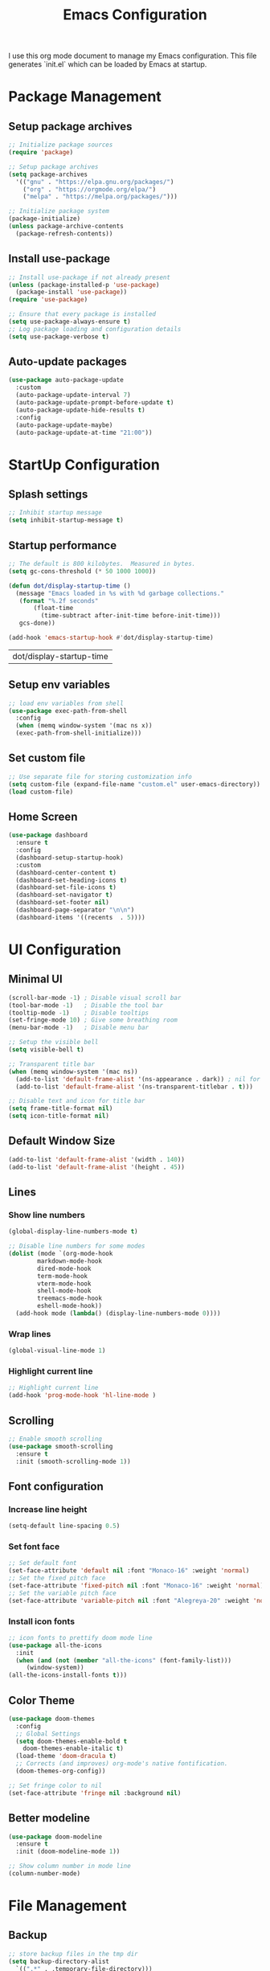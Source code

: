 #+TITLE: Emacs Configuration
#+PROPERTY: header-args:emacs-lisp :tangle ./init.el :mkdirp yes
#+STARTUP: overview

  I use this org mode document to manage my Emacs configuration.
  This file generates `init.el` which can be loaded by Emacs at startup.
  
* Package Management
** Setup package archives
    
   #+begin_src emacs-lisp
     ;; Initialize package sources
     (require 'package)

     ;; Setup package archives
     (setq package-archives
	   '(("gnu" . "https://elpa.gnu.org/packages/")
	     ("org" . "https://orgmode.org/elpa/")
	     ("melpa" . "https://melpa.org/packages/")))

     ;; Initialize package system
     (package-initialize)
     (unless package-archive-contents
       (package-refresh-contents))
   #+end_src
   
** Install use-package

   #+begin_src emacs-lisp
     ;; Install use-package if not already present
     (unless (package-installed-p 'use-package)
       (package-install 'use-package))
     (require 'use-package)

     ;; Ensure that every package is installed
     (setq use-package-always-ensure t)
     ;; Log package loading and configuration details
     (setq use-package-verbose t)
   #+end_src

** Auto-update packages

   #+begin_src emacs-lisp
     (use-package auto-package-update
       :custom
       (auto-package-update-interval 7)
       (auto-package-update-prompt-before-update t)
       (auto-package-update-hide-results t)
       :config
       (auto-package-update-maybe)
       (auto-package-update-at-time "21:00"))
   #+end_src

* StartUp Configuration
** Splash settings
   
   #+begin_src emacs-lisp
     ;; Inhibit startup message
     (setq inhibit-startup-message t)
   #+end_src

** Startup performance

   #+begin_src emacs-lisp
     ;; The default is 800 kilobytes.  Measured in bytes.
     (setq gc-cons-threshold (* 50 1000 1000))

     (defun dot/display-startup-time ()
       (message "Emacs loaded in %s with %d garbage collections."
		(format "%.2f seconds"
			(float-time
			  (time-subtract after-init-time before-init-time)))
		gcs-done))

     (add-hook 'emacs-startup-hook #'dot/display-startup-time)
   #+end_src

   #+RESULTS:
   | dot/display-startup-time |
   
** Setup env variables

   #+begin_src emacs-lisp
     ;; load env variables from shell
     (use-package exec-path-from-shell
       :config
       (when (memq window-system '(mac ns x))
       (exec-path-from-shell-initialize)))
   #+end_src

** Set custom file

   #+begin_src emacs-lisp
     ;; Use separate file for storing customization info
     (setq custom-file (expand-file-name "custom.el" user-emacs-directory))
     (load custom-file)
   #+end_src

** Home Screen
   #+begin_src emacs-lisp
     (use-package dashboard
       :ensure t
       :config
       (dashboard-setup-startup-hook)
       :custom
       (dashboard-center-content t)
       (dashboard-set-heading-icons t)
       (dashboard-set-file-icons t)
       (dashboard-set-navigator t)
       (dashboard-set-footer nil)
       (dashboard-page-separator "\n\n")
       (dashboard-items '((recents  . 5))))
   #+end_src
* UI Configuration
** Minimal UI

   #+begin_src emacs-lisp
     (scroll-bar-mode -1) ; Disable visual scroll bar
     (tool-bar-mode -1)   ; Disable the tool bar
     (tooltip-mode -1)    ; Disable tooltips
     (set-fringe-mode 10) ; Give some breathing room
     (menu-bar-mode -1)   ; Disable menu bar

     ;; Setup the visible bell
     (setq visible-bell t)

     ;; Transparent title bar
     (when (memq window-system '(mac ns))
       (add-to-list 'default-frame-alist '(ns-appearance . dark)) ; nil for dark text
       (add-to-list 'default-frame-alist '(ns-transparent-titlebar . t)))

     ;; Disable text and icon for title bar
     (setq frame-title-format nil)
     (setq icon-title-format nil)
   #+end_src

** Default Window Size

   #+begin_src emacs-lisp
     (add-to-list 'default-frame-alist '(width . 140))
     (add-to-list 'default-frame-alist '(height . 45))
   #+end_src
   
** Lines
*** Show line numbers
    
   #+begin_src emacs-lisp
     (global-display-line-numbers-mode t)

     ;; Disable line numbers for some modes
     (dolist (mode `(org-mode-hook
		     markdown-mode-hook
		     dired-mode-hook
		     term-mode-hook
		     vterm-mode-hook
		     shell-mode-hook
		     treemacs-mode-hook
		     eshell-mode-hook))
       (add-hook mode (lambda() (display-line-numbers-mode 0))))
   #+end_src

*** Wrap lines

    #+begin_src emacs-lisp
      (global-visual-line-mode 1)
    #+end_src
    
*** Highlight current line
    
   #+begin_src emacs-lisp
     ;; Highlight current line
     (add-hook 'prog-mode-hook 'hl-line-mode )
   #+end_src
    
** Scrolling
   
   #+begin_src emacs-lisp
     ;; Enable smooth scrolling
     (use-package smooth-scrolling
       :ensure t
       :init (smooth-scrolling-mode 1))
   #+end_src
   
** Font configuration
*** Increase line height
    
   #+begin_src emacs-lisp
     (setq-default line-spacing 0.5)
   #+end_src
  
*** Set font face
    
   #+begin_src emacs-lisp
     ;; Set default font
     (set-face-attribute 'default nil :font "Monaco-16" :weight 'normal)
     ;; Set the fixed pitch face
     (set-face-attribute 'fixed-pitch nil :font "Monaco-16" :weight 'normal)
     ;; Set the variable pitch face
     (set-face-attribute 'variable-pitch nil :font "Alegreya-20" :weight 'normal)
   #+end_src

*** Install icon fonts
    
   #+begin_src emacs-lisp
     ;; icon fonts to prettify doom mode line
     (use-package all-the-icons
       :init
       (when (and (not (member "all-the-icons" (font-family-list)))
		  (window-system))
	 (all-the-icons-install-fonts t)))
   #+end_src
   
** Color Theme
   
   #+begin_src emacs-lisp
     (use-package doom-themes
       :config
       ;; Global Settings
       (setq doom-themes-enable-bold t
	     doom-themes-enable-italic t)
       (load-theme 'doom-dracula t)
       ;; Corrects (and improves) org-mode's native fontification.
       (doom-themes-org-config))
   #+end_src

   #+begin_src emacs-lisp
     ;; Set fringe color to nil
     (set-face-attribute 'fringe nil :background nil)
   #+end_src
   
** Better modeline
   
   #+begin_src emacs-lisp
     (use-package doom-modeline
       :ensure t
       :init (doom-modeline-mode 1))
   #+end_src

   #+begin_src emacs-lisp
     ;; Show column number in mode line
     (column-number-mode)
   #+end_src
      
* File Management
** Backup

   #+begin_src emacs-lisp
     ;; store backup files in the tmp dir
     (setq backup-directory-alist
	   `((".*" . ,temporary-file-directory)))
   #+end_src
   
** Auto Save

   #+begin_src emacs-lisp
     ;; store auto-save files in the tmp dir
     (setq auto-save-file-name-transforms
	   `((".*" ,temporary-file-directory t)))
   #+end_src

** Dired

   #+begin_src emacs-lisp
     (use-package dired
       :ensure nil
       :commands (dired dired-jump)
       :bind (("C-x C-j" . dired-jump))
       :custom
       (delete-by-moving-to-trash t))

     (use-package dired-single
       :after dired
       :commands (dired dired-jump))

     (use-package all-the-icons-dired
       :after dired
       :commands (dired dired-jump)
       :if (display-graphic-p)
       :hook (dired-mode . all-the-icons-dired-mode))
   #+end_src

   #+RESULTS:
   | all-the-icons-dired-mode | doom-modeline-set-project-modeline | (lambda nil (display-line-numbers-mode 0)) |
   
* Keyboard Configuration
** Esc key

   #+begin_src emacs-lisp
     ;; Make ESC quit prompts
     (global-set-key (kbd "<escape>") 'keyboard-escape-quit)
   #+end_src

** Command log

   #+begin_src emacs-lisp
     ;; Log commands in a buffer
     (use-package command-log-mode
       :commands command-log-mode)
   #+end_src

** Key bindings
   
   #+begin_src emacs-lisp
     ;; Compose key sequences
     (use-package hydra
       :defer t)

     (defhydra hydra-text-scale (:timeout 4)
       "scale text"
       ("j" text-scale-increase "in")
       ("k" text-scale-decrease "out")
       ("f" nil "finished" :exit t))
   #+end_src

   #+begin_src emacs-lisp
     ;; Convenient key bindings 
     (use-package general
       :after (ivy counsel)
       :config  
       (general-create-definer rune/leader-keys
			      :keymaps '(emacs)
			      :prefix "SPC"
			      :prefix "C-SPC")
       (rune/leader-keys
	"t" '(:ignore t :which-key "toggles")
	"tt" '(counsel-load-theme :which-key "choose theme")
	"ts" '(hydra-text-scale/body :which-key "scale-text")))

     (general-define-key
      "C-M-j" 'counsel-switch-buffer)
   #+end_src
   
* Generic Completion
** Keyboard hints with which-key

  #+begin_src emacs-lisp
    (use-package which-key
      :defer 0
      :diminish which-key-mode
      :config
      (which-key-mode)
      (setq which-key-idle-delay 0.5))
  #+end_src
      
** Better completion with ivy and counsel
*** Setup ivy
    
  #+begin_src emacs-lisp
    (use-package ivy
      :diminish
      :bind (("C-s" . swiper)
	     :map ivy-minibuffer-map
	     ("TAB" . ivy-alt-done)	
	     ("C-l" . ivy-alt-done)
	     ("C-j" . ivy-next-line)
	     ("C-k" . ivy-previous-line)
	     :map ivy-switch-buffer-map
	     ("C-k" . ivy-previous-line)
	     ("C-l" . ivy-done)
	     ("C-d" . ivy-switch-buffer-kill)
	     :map ivy-reverse-i-search-map
	     ("C-k" . ivy-previous-line)
	     ("C-d" . ivy-reverse-i-search-kill))
      :config
      (ivy-mode 1))
  #+end_src


  #+begin_src emacs-lisp
    (use-package all-the-icons-ivy-rich
      :after ivy
      :ensure t
      :init (all-the-icons-ivy-rich-mode 1))
  #+end_src

  #+begin_src emacs-lisp
    (use-package ivy-rich
       :after (ivy all-the-icons-ivy-rich)
       :init
       (ivy-rich-mode 1))
  #+end_src

*** Setup counsel
    
  #+begin_src emacs-lisp
    (use-package counsel
      :bind (("M-x" . counsel-M-x)
	     ("C-x b" . counsel-ibuffer)
	     ("C-x C-f" . counsel-find-file)
	     :map minibuffer-local-map
	     ("C-r" . 'counsel-minibuffer-history))
      :config
      (counsel-mode 1))
  #+end_src

*** Better sorting with prescient
    
  #+begin_src emacs-lisp
    (use-package ivy-prescient
      :after counsel
      :custom
      (ivy-prescient-enable-filtering nil)
      :config
      (prescient-persist-mode 1)
      (ivy-prescient-mode 1))
  #+end_src

** Better help with helpful

  #+begin_src emacs-lisp
    (use-package helpful
      :commands (helpful-callable helpful-variable helpful-command helpful-key)
      :custom
      (counsel-describe-function-function #'helpful-callable)
      (counsel-describe-variable-function #'helpful-variable)
      :bind
      ([remap describe-function] . counsel-describe-function)
      ([remap describe-command] . helpful-command)
      ([remap describe-variable] . counsel-describe-variable)
      ([remap describe-key] . helpful-key))
  #+end_src
  
* Org Mode
** Setup org-mode
   
   + =org-mode= bundled with Emacs is usually outdated
   + Install the latest version of `org-mode` from org package [[https://orgmode.org/elpa.html][archive]].

   #+begin_src emacs-lisp
     ;; Want this to run on every file open for org mode
     (defun efs/org-mode-setup ()
       (org-indent-mode)
       (variable-pitch-mode 1)
       (auto-fill-mode 0)
       (visual-line-mode 1)
       (setq evil-auto-indent nil))

     (defun efs/org-font-setup ()
       ;; Replace list hyphen with dot
       (font-lock-add-keywords 'org-mode
			       '(("^ *\\([-]\\) "
				  (0 (prog1 () (compose-region (match-beginning 1) (match-end 1) "•"))))))

       ;; Set faces for heading levels
       (dolist (face '((org-level-1 . 2.0)
		       (org-level-2 . 1.7)
		       (org-level-3 . 1.4)
		       (org-level-4 . 1.2)
		       (org-level-5 . 1.0)
		       (org-level-6 . 1.0)
		       (org-level-7 . 1.0)
		       (org-level-8 . 1.0)))
	 (set-face-attribute (car face) nil :font "Alegreya" :weight 'normal :height (cdr face)))

       ;; Ensure that anything that should be fixed-pitch in Org files appears that way
       (set-face-attribute 'org-block nil    :foreground nil :inherit 'fixed-pitch)
       (set-face-attribute 'org-table nil    :inherit 'fixed-pitch)
       (set-face-attribute 'org-formula nil  :inherit 'fixed-pitch)
       (set-face-attribute 'org-code nil     :inherit '(shadow fixed-pitch))
       (set-face-attribute 'org-table nil    :inherit '(shadow fixed-pitch))
       (set-face-attribute 'org-verbatim nil :inherit '(shadow fixed-pitch))
       (set-face-attribute 'org-special-keyword nil :inherit '(font-lock-comment-face fixed-pitch))
       (set-face-attribute 'org-meta-line nil :inherit '(font-lock-comment-face fixed-pitch))
       (set-face-attribute 'org-checkbox nil  :inherit 'fixed-pitch)
       (set-face-attribute 'line-number nil :inherit 'fixed-pitch)
       (set-face-attribute 'line-number-current-line nil :inherit 'fixed-pitch))

     ;; Org mode that comes bundled with Emacs is usually out of date
     ;; org-plus-contrib has the latest version with all the recent community contributions
     ;; (use-package org-plus-contrib)

     (use-package org
       :commands (org-capture org-agenda)
       :hook (org-mode-hook . efs/org-mode-setup)
       :config
       (setq org-ellipsis " ▾"
	     org-hide-emphasis-markers t)
       (efs/org-font-setup))
   #+end_src

** Add Ons
*** Nice heading bullets
    
   #+begin_src emacs-lisp
     (use-package org-bullets
       :hook (org-mode . org-bullets-mode)
       :custom
       (org-bullets-bullet-list '("◉" "○" "●" "○" "●" "○" "●")))
   #+end_src

*** Center org buffers
    
   #+begin_src emacs-lisp
     (use-package visual-fill-column
       :defer t
       :hook ((org-mode . visual-fill-column-mode)
	      (markdown-mode . visual-fill-column-mode))
       :custom
       (visual-fill-column-width 120)
       (visual-fill-column-center-text t))
   #+end_src

** Org Babel
*** Evaluate code blocks without confirmation

    #+begin_src emacs-lisp
      (setq org-confirm-babel-evaluate nil)
    #+end_src
    
*** Configure babel languages

   #+begin_src emacs-lisp
     (with-eval-after-load 'org
       (org-babel-do-load-languages
	   'org-babel-load-languages
	   '((emacs-lisp . t)
	   (python . t)))

       (push '("conf-unix" . conf-unix) org-src-lang-modes))
   #+end_src

   #+RESULTS:
   : ((conf-unix . conf-unix) (C . c) (C++ . c++) (asymptote . asy) (bash . sh) (beamer . latex) (calc . fundamental) (cpp . c++) (ditaa . artist) (dot . fundamental) (elisp . emacs-lisp) (ocaml . tuareg) (screen . shell-script) (shell . sh) (sqlite . sql))
   
*** Templates
   
#+begin_src emacs-lisp
  (with-eval-after-load 'org
    ;; This is needed as of Org 9.2
    (require 'org-tempo)

    (add-to-list 'org-structure-template-alist '("sh" . "src shell"))
    (add-to-list 'org-structure-template-alist '("el" . "src emacs-lisp"))
    (add-to-list 'org-structure-template-alist '("py" . "src python")))
#+end_src

*** Auto tangle configuration files

   #+begin_src emacs-lisp
     ;; Automatically tangle our Emacs.org config file when we save it
     (defun efs/org-babel-tangle-config ()
       (when (string-equal (buffer-file-name)
				(expand-file-name "~/Work/repos/dotfiles/emacs/dotfiles.org"))
	      ;; Dynamic scoping to the rescue
	      (let ((org-confirm-babel-evaluate nil))
		(org-babel-tangle))))

     (add-hook 'org-mode-hook (lambda () (add-hook 'after-save-hook #'efs/org-babel-tangle-config)))
   #+end_src

   #+RESULTS:
   | (lambda nil (add-hook 'after-save-hook #'efs/org-babel-tangle-config)) | org-tempo-setup | #[0 \300\301\302\303\304$\207 [add-hook change-major-mode-hook org-show-all append local] 5] | #[0 \300\301\302\303\304$\207 [add-hook change-major-mode-hook org-babel-show-result-all append local] 5] | org-babel-result-hide-spec | org-babel-hide-all-hashes | #[0 \301\211\207 [imenu-create-index-function org-imenu-get-tree] 2] | efs/org-mode-visual-fill | org-bullets-mode | (lambda nil (display-line-numbers-mode 0)) |

* Development
** Git
   
   #+begin_src emacs-lisp
     (use-package magit
       :commands (magit-status magit-get-current-branch))
   #+end_src
   
** Projectile

   #+begin_src emacs-lisp
     (use-package projectile
       :diminish projectile-mode
       :config
       (projectile-mode)
       :custom
       ((projectile-completion-system 'ivy))
       :bind-keymap
       ("C-c p" . projectile-command-map)
       :init
       (when (file-directory-p "~/Work/repos")
	 (setq projectile-project-search-path '("~/Work/repos")))
       (setq projectile-switch-project-action #'projectile-dired))

     (use-package counsel-projectile
       :after projectile
       :config (counsel-projectile-mode))
   #+end_src

** Commenting

   #+begin_src emacs-lisp
     (use-package evil-nerd-commenter
       :bind ("M-/" . evilnc-comment-or-uncomment-lines))
   #+end_src

   #+RESULTS:
   : evilnc-comment-or-uncomment-lines

** Rainbow delimiters

   #+begin_src emacs-lisp
     ;; Highlight delimiters like parentheses
     (use-package rainbow-delimiters
       :hook (prog-mode . rainbow-delimiters-mode))
   #+end_src
   
** Sytnax Completion

   #+begin_src emacs-lisp
     (use-package company
       :bind (:map company-active-map
	      ("<tab>" . company-complete-selection))
	     (:map lsp-mode-map
	      ("<tab>" . company-indent-or-complete-common))
       :custom
       (company-minimum-prefix-length 1)
       (company-idle-delay 0.0))

     (use-package company-box
       :hook (company-mode . company-box-mode))
   #+end_src

   #+RESULTS:
   | company-box-mode | company-mode-set-explicitly |

** Syntax Checking

   #+begin_src emacs-lisp
     (use-package flycheck
       :ensure t
       :init (global-flycheck-mode))
   #+end_src

   #+RESULTS:
   
** Language Server

   https://emacs-lsp.github.io/lsp-mode/tutorials/how-to-turn-off/
   
   #+begin_src emacs-lisp
     (use-package lsp-mode
       :commands (lsp lsp-deferred)
       :init
       (setq lsp-keymap-prefix "C-c l")  ;; Or 'C-l', 's-l'
       :custom
       (lsp-completion-provider :company-capf)
       (lsp-enable-which-key-integration t)
       (lsp-headerline-breadcrumb-enable nil))
   #+end_src

   #+RESULTS:
   : t

   #+begin_src emacs-lisp
     (use-package lsp-ui
       :hook (lsp-mode . lsp-ui-mode)
       :custom
       (lsp-ui-doc-enable nil)
       (lsp-ui-doc-position 'bottom)
       (lsp-ui-doc-show-with-cursor nil))
   #+end_src

   #+RESULTS:
   | lsp-ui-mode | company-mode |

   #+begin_src emacs-lisp
     (use-package lsp-treemacs
       :after lsp)
   #+end_src

   #+RESULTS:

   #+begin_src emacs-lisp
     (use-package lsp-ivy
       :after lsp)
   #+end_src

   #+RESULTS:
   
** Languages
*** Markdown

    #+begin_src emacs-lisp
      (defun dot/set-markdown-header-font-sizes ()
	(dolist (face '((markdown-header-face-1 . 2.0)
			(markdown-header-face-2 . 1.7)
			(markdown-header-face-3 . 1.4)
			(markdown-header-face-4 . 1.1)
			(markdown-header-face-5 . 1.0)))
	  (set-face-attribute (car face) nil :font "Alegreya" :weight 'normal :height (cdr face))))

      (defun dot/markdown-mode-hook ()
	(dot/set-markdown-header-font-sizes))

      (use-package markdown-mode
	:ensure t
	:mode (("README\\.md\\'" . gfm-mode)
	       ("\\.md\\'" . markdown-mode)
	       ("\\.markdown\\'" . markdown-mode))
	:custom
	(markdown-command "multimarkdown")
	(markdown-hide-urls t)
	(markdown-fontify-code-blocks-natively t)
	:config
	(add-hook 'markdown-mode-hook 'dot/markdown-mode-hook))
    #+end_src
    
*** TypeScript

    #+begin_src emacs-lisp
      (use-package typescript-mode
	:mode "\\.ts\\'"
	:hook (typescript-mode . lsp-deferred)
	:config
	(setq typescript-indent-level 2))
    #+end_src
    
*** Go

    #+begin_src emacs-lisp
      (use-package go-mode
	:mode "\\.go\\'"
	:hook (go-mode . lsp-deferred))

      ;; Set up before-save hooks to format buffer and add/delete imports.
      ;; Make sure you don't have other gofmt/goimports hooks enabled.
      (defun lsp-go-install-save-hooks ()
	(add-hook 'before-save-hook #'lsp-format-buffer t t)
	(add-hook 'before-save-hook #'lsp-organize-imports t t))

      (add-hook 'go-mode-hook #'lsp-go-install-save-hooks)

      (with-eval-after-load 'lsp
	  (lsp-register-custom-settings
	   '(("gopls.completeUnimported" t t)
	     ("gopls.staticcheck" t t))))
    #+end_src

    #+RESULTS:

*** Python

    #+begin_src emacs-lisp
      (use-package python-mode
	:ensure t
	:hook (python-mode . lsp-deferred)
	:custom
	;; NOTE: Set these if Python 3 is called "python3" on your system!
	(python-shell-interpreter "python3"))
    #+end_src

    https://emacs-lsp.github.io/lsp-pyright/
    #+begin_src emacs-lisp
      (use-package lsp-pyright
	:ensure t
	:after (python-mode lsp-mode))
    #+end_src

    #+begin_src shell
      pip install isort
      pip install black
      pip install black-macchiato
      pip install pytest
    #+end_src
    
    #+begin_src emacs-lisp
      (use-package py-isort
	:ensure t
	:after (python-mode)
	:config
	(setq py-isort-options '("--profile=black")))

      (use-package python-black
	:ensure t
	:after python)

      ;; Set up before-save hooks to format buffer.
      (defun dot/python-save-hooks ()
	(add-hook 'before-save-hook #'py-isort-buffer t t)
	(add-hook 'before-save-hook #'python-black-buffer t t))

      (add-hook 'python-mode-hook #'dot/python-save-hooks)
    #+end_src

    #+begin_src emacs-lisp
      (use-package pyvenv
	:after python-mode
	:config
	(pyvenv-mode 1))
    #+end_src

* Terminals
** term-mode

   #+begin_src emacs-lisp
     (use-package term
       :commands term
       :config
       (setq explicit-shell-file-name "zsh") ;; Change this to bash, etc
       ;;(setq explicit-zsh-args '())         ;; Use 'explicit-<shell>-args for shell-specific args

       ;; Match the default Bash shell prompt.  Update this if you have a custom prompt
       (setq term-prompt-regexp "^[^#$%>\n]*[#$%>] *"))
   #+end_src

   #+RESULTS:
   : t

*** Better colors

    #+begin_src emacs-lisp
      (use-package eterm-256color
	:hook (term-mode . eterm-256color-mode))
    #+end_src

    #+RESULTS:
    | eterm-256color-mode | (lambda nil (display-line-numbers-mode 0)) |
   
** vterm

   #+begin_src emacs-lisp
     (use-package vterm
       :commands vterm
       :config
       (setq term-prompt-regexp "^[^#$%>\n]*[#$%>] *")  ;; Set this to match your custom shell prompt
       (setq vterm-shell "zsh")                         ;; Set this to customize the shell to launch
       (setq vterm-max-scrollback 10000))
   #+end_src

   #+RESULTS:
         
